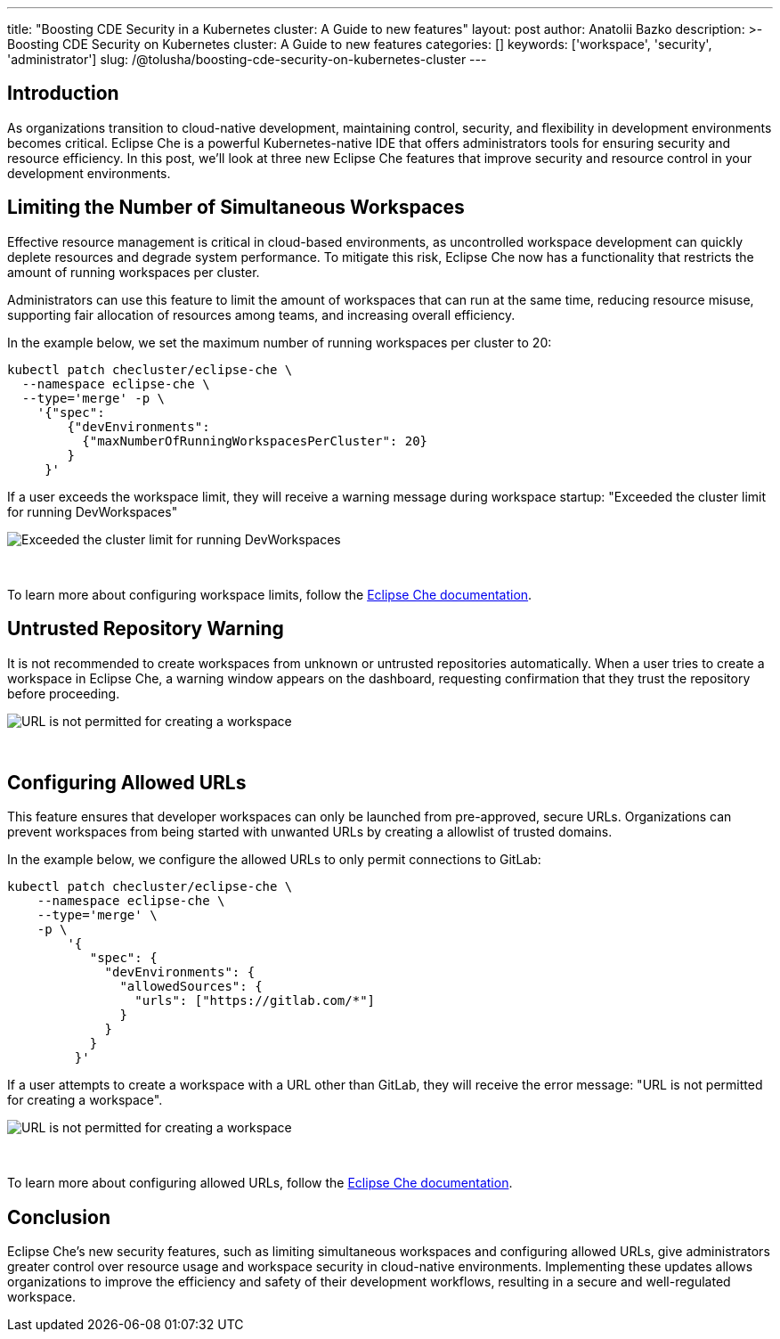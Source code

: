 ---
title: "Boosting CDE Security in a Kubernetes cluster: A Guide to new features"
layout: post
author: Anatolii Bazko
description: >-
  Boosting CDE Security on Kubernetes cluster: A Guide to new features
categories: []
keywords: ['workspace', 'security', 'administrator']
slug: /@tolusha/boosting-cde-security-on-kubernetes-cluster
---

== Introduction

As organizations transition to cloud-native development, maintaining control, security, and flexibility in development environments becomes critical. Eclipse Che is a powerful Kubernetes-native IDE that offers administrators tools for ensuring security and resource efficiency. In this post, we'll look at three new Eclipse Che features that improve security and resource control in your development environments.

== Limiting the Number of Simultaneous Workspaces

Effective resource management is critical in cloud-based environments, as uncontrolled workspace development can quickly deplete resources and degrade system performance. To mitigate this risk, Eclipse Che now has a functionality that restricts the amount of running workspaces per cluster.

Administrators can use this feature to limit the amount of workspaces that can run at the same time, reducing resource misuse, supporting fair allocation of resources among teams, and increasing overall efficiency.

In the example below, we set the maximum number of running workspaces per cluster to 20:

[source,shell]
----
kubectl patch checluster/eclipse-che \
  --namespace eclipse-che \
  --type='merge' -p \
    '{"spec":
        {"devEnvironments":
          {"maxNumberOfRunningWorkspacesPerCluster": 20}
        }
     }'
----

If a user exceeds the workspace limit, they will receive a warning message during workspace startup: "Exceeded the cluster limit for running DevWorkspaces"

image::/assets/img/boosting-cde-security-on-kubernetes-cluster/exceeded-the-cluster-limit-for-running-devworkspaces.png[Exceeded the cluster limit for running DevWorkspaces]
{nbsp} +

To learn more about configuring workspace limits, follow the link:https://eclipse.dev/che/docs/stable/administration-guide/limiting-the-number-of-workspaces-that-all-users-can-run-simultaneously[Eclipse Che documentation].

== Untrusted Repository Warning

It is not recommended to create workspaces from unknown or untrusted repositories automatically. When a user tries to create a workspace in Eclipse Che, a warning window appears on the dashboard, requesting confirmation that they trust the repository before proceeding.

image::/assets/img/boosting-cde-security-on-kubernetes-cluster/do-you-trust-the-authors-of-this-repository.png[URL is not permitted for creating a workspace]
{nbsp} +


== Configuring Allowed URLs

This feature ensures that developer workspaces can only be launched from pre-approved, secure URLs. Organizations can prevent workspaces from being started with unwanted URLs by creating a allowlist of trusted domains.

In the example below, we configure the allowed URLs to only permit connections to GitLab:

[source,shell]
----
kubectl patch checluster/eclipse-che \
    --namespace eclipse-che \
    --type='merge' \
    -p \
        '{
           "spec": {
             "devEnvironments": {
               "allowedSources": {
                 "urls": ["https://gitlab.com/*"]
               }
             }
           }
         }'
----

If a user attempts to create a workspace with a URL other than GitLab, they will receive the error message: "URL is not permitted for creating a workspace".

image::/assets/img/boosting-cde-security-on-kubernetes-cluster/url-is-not-permitted-for-creating-a-workspace.png[URL is not permitted for creating a workspace]
{nbsp} +

To learn more about configuring allowed URLs, follow the link:https://eclipse.dev/che/docs/stable/administration-guide/configuring-allowed-urls-for-cloud-development-environments/[Eclipse Che documentation].

== Conclusion

Eclipse Che's new security features, such as limiting simultaneous workspaces and configuring allowed URLs, give administrators greater control over resource usage and workspace security in cloud-native environments. Implementing these updates allows organizations to improve the efficiency and safety of their development workflows, resulting in a secure and well-regulated workspace.